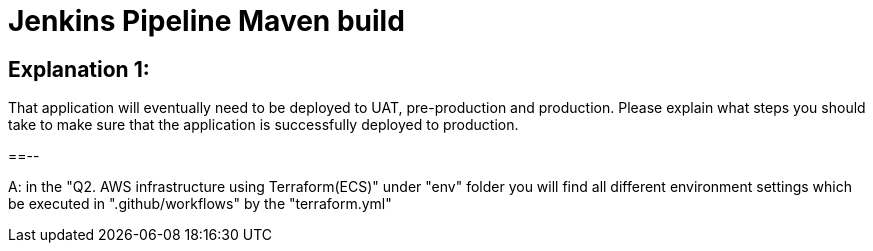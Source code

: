 = Jenkins Pipeline Maven build 

== Explanation 1: 
That application will eventually need to be deployed to UAT, pre-production and production. Please explain what steps you should take to make sure that the application is successfully deployed to production.

==--

A: in the "Q2. AWS infrastructure using Terraform(ECS)" under "env" folder you will find
all different environment settings which be executed in ".github/workflows" by the "terraform.yml"